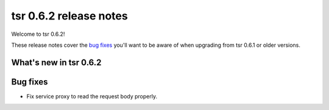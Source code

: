 =======================
tsr 0.6.2 release notes
=======================

Welcome to tsr 0.6.2!

These release notes cover the `bug fixes`_ you'll want to be aware of when
upgrading from tsr 0.6.1 or older versions.

.. _`new features`: `What's new in tsr 0.6.2`_

What's new in tsr 0.6.2
=======================

Bug fixes
=========

* Fix service proxy to read the request body properly.
